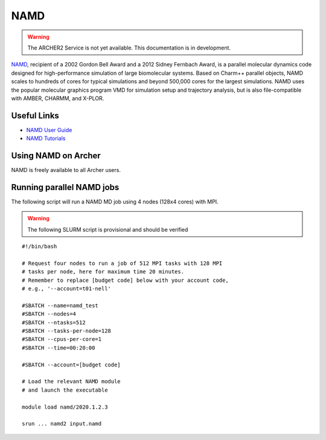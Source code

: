 NAMD
====

.. warning::

  The ARCHER2 Service is not yet available. This documentation is in
  development.


`NAMD <http://www.ks.uiuc.edu/Research/namd/>`_, recipient of a 2002 Gordon
Bell Award and a 2012 Sidney Fernbach Award, is a parallel molecular dynamics
code designed for
high-performance simulation of large biomolecular systems. Based on Charm++
parallel objects, NAMD scales to hundreds of cores for typical simulations
and beyond 500,000 cores for the largest simulations. NAMD uses the popular
molecular graphics program VMD for simulation setup and trajectory analysis,
but is also file-compatible with AMBER, CHARMM, and X-PLOR. 

Useful Links
------------


* `NAMD User Guide <http://www.ks.uiuc.edu/Research/namd/2.13/ug/>`__
* `NAMD Tutorials <http://www.ks.uiuc.edu/Training/Tutorials/index-all.html#namd>`__


Using NAMD on Archer
--------------------

NAMD is freely available to all Archer users.


Running parallel NAMD jobs
--------------------------


The following script will run a NAMD MD job using 4 nodes
(128x4 cores) with MPI.

.. warning::

  The following SLURM script is provisional and should be verified

::

   #!/bin/bash

   # Request four nodes to run a job of 512 MPI tasks with 128 MPI
   # tasks per node, here for maximum time 20 minutes.
   # Remember to replace [budget code] below with your account code,
   # e.g., '--account=t01-nell'
   
   #SBATCH --name=namd_test
   #SBATCH --nodes=4
   #SBATCH --ntasks=512
   #SBATCH --tasks-per-node=128
   #SBATCH --cpus-per-core=1
   #SBATCH --time=00:20:00
   
   #SBATCH --account=[budget code]
   
   # Load the relevant NAMD module
   # and launch the executable

   module load namd/2020.1.2.3

   srun ... namd2 input.namd


